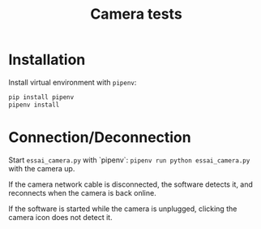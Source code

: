 #+TITLE: Camera tests

* Installation

Install virtual environment with ~pipenv~:
#+BEGIN_SRC bash
pip install pipenv
pipenv install
#+END_SRC

* Connection/Deconnection

Start ~essai_camera.py~ with `pipenv`: ~pipenv run python essai_camera.py~ with
the camera up.

If the camera network cable is disconnected, the software detects it, and
reconnects when the camera is back online.

If the software is started while the camera is unplugged, clicking the camera
icon does not detect it.


